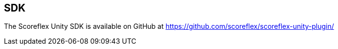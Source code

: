 [[unity-sdk]]
[role="chunk-page"]
== SDK

The Scoreflex Unity SDK is available on GitHub at
https://github.com/scoreflex/scoreflex-unity-plugin/
